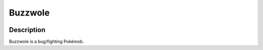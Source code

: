.. buzzwole:

Buzzwole
---------

.. image:: ../../_images/pokemobs/gen_7/entity_icon/textures/buzzwole.png
    :width: 400
    :alt: Buzzwole
.. image:: ../../_images/pokemobs/gen_7/entity_icon/textures/buzzwoles.png
    :width: 400
    :alt: Buzzwole


Description
============
| Buzzwole is a bug/fighting Pokémob.